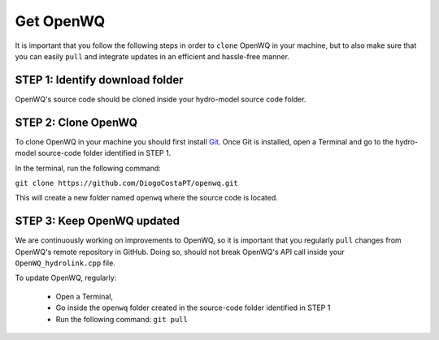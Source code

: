 Get OpenWQ
=====================================

It is important that you follow the following steps in order to ``clone`` OpenWQ in your machine, but to also make sure that you can easily ``pull`` and integrate updates in an efficient and hassle-free manner.

STEP 1: Identify download folder
~~~~~~~~~~~~~~~~~~~~~~~~~~~~~~~~~~~~~~~~~~~~~

OpenWQ's source code should be cloned inside your hydro-model source code folder.


STEP 2: Clone OpenWQ
~~~~~~~~~~~~~~~~~~~~~~~~~~~~~~~~~~~~~~~

To clone OpenWQ in your machine you should first install `Git <https://git-scm.com/>`_.
Once Git is installed, open a Terminal and go to the hydro-model source-code folder identified in STEP 1.

In the terminal, run the following command:

``git clone https://github.com/DiogoCostaPT/openwq.git``

This will create a new folder named ``openwq`` where the source code is located.


STEP 3: Keep OpenWQ updated
~~~~~~~~~~~~~~~~~~~~~~~~~~~~~~

We are continuously working on improvements to OpenWQ, so it is important that you regularly ``pull`` changes from OpenWQ's remote repository in GitHub.
Doing so, should not break OpenWQ's API call inside your ``OpenWQ_hydrolink.cpp`` file.

To update OpenWQ, regularly:

    * Open a Terminal,
    * Go inside the ``openwq`` folder created in the source-code folder identified in STEP 1
    * Run the following command: ``git pull``